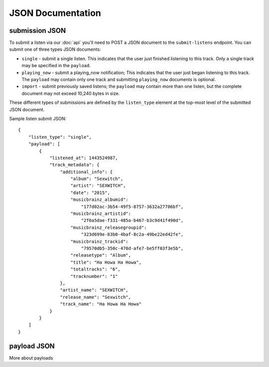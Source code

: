 JSON Documentation
==================

submission JSON
---------------

To submit a listen via our :doc:`api` you'll need to POST a JSON document to the ``submit-listens`` endpoint. You
can submit one of three types JSON documents:

* ``single`` - submit a single listen. This indicates that the user just finished listening to this track. Only
  a single track may be specified in the ``payload``.
* ``playing_now`` - submit a playing_now notification; This indicates that the user just began listening to this 
  track. The ``payload`` may contain only one track and submitting ``playing_now`` documents is optional.
* ``import`` - submit previously saved listens; the ``payload`` may contain more than one listen, but the complete
  document may not exceed 10,240 bytes in size.

These different types of submissions are defined by the ``listen_type`` element at the top-most level of the submitted 
JSON document. 

Sample listen submit JSON::

    {
        "listen_type": "single",
        "payload": [
            {
                "listened_at": 1443524987,
                "track_metadata": {
                    "additional_info": {
                        "album": "Sexwitch",
                        "artist": "SEXWITCH",
                        "date": "2015",
                        "musicbrainz_albumid": 
                            "177d02ac-3b54-49f5-8757-3632a27786bf",
                        "musicbrainz_artistid": 
                            "2f0a5dae-f331-485a-b467-b3c9d41f490d",
                        "musicbrainz_releasegroupid": 
                            "323d699e-83b0-4baf-8c2a-49be22ed42fe",
                        "musicbrainz_trackid": 
                            "79570db5-350c-470d-afe7-be5ff03f3e5b",
                        "releasetype": "Album",
                        "title": "Ha Howa Ha Howa",
                        "totaltracks": "6",
                        "tracknumber": "1"
                    },
                    "artist_name": "SEXWITCH",
                    "release_name": "Sexwitch",
                    "track_name": "Ha Howa Ha Howa"
                }
            }
        ]
    }

payload JSON
------------

More about payloads
